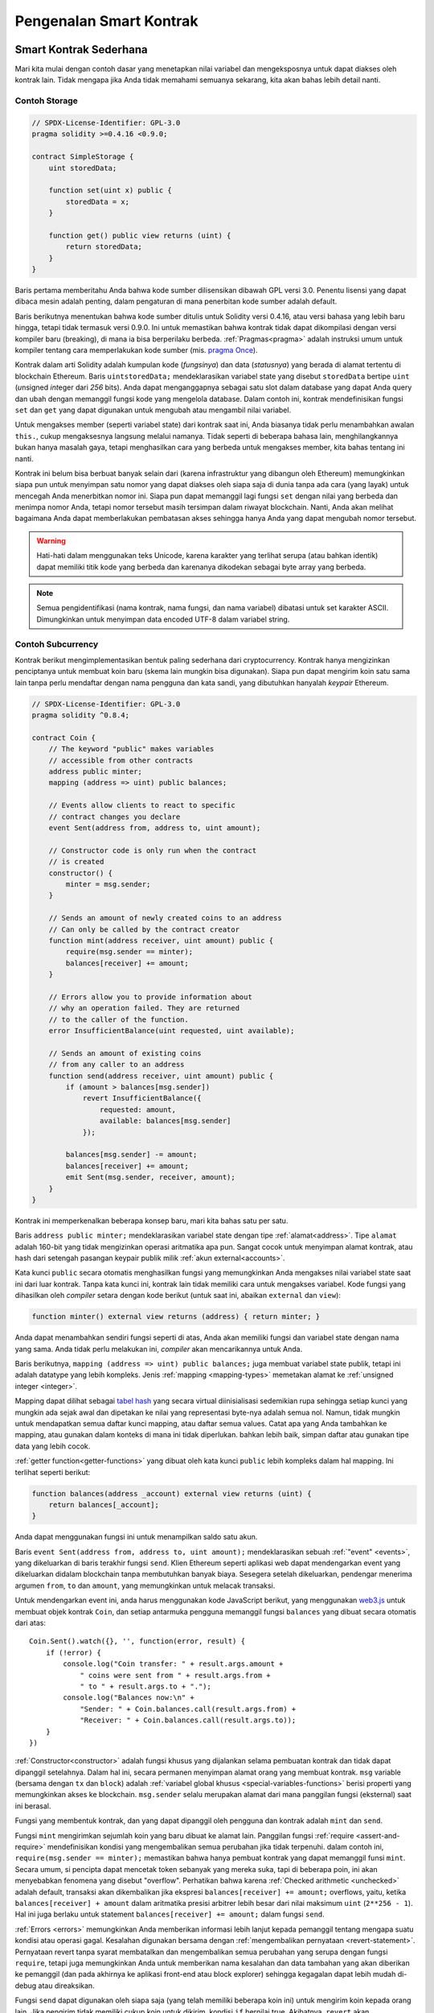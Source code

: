 ###############################
Pengenalan Smart Kontrak
###############################

.. _simple-smart-contract:

************************
Smart Kontrak Sederhana
************************

Mari kita mulai dengan contoh dasar yang menetapkan nilai variabel dan mengeksposnya
untuk dapat diakses oleh kontrak lain. Tidak mengapa jika Anda tidak memahami
semuanya sekarang, kita akan bahas lebih detail nanti.

Contoh Storage
===============

.. code-block:: solidity

    // SPDX-License-Identifier: GPL-3.0
    pragma solidity >=0.4.16 <0.9.0;

    contract SimpleStorage {
        uint storedData;

        function set(uint x) public {
            storedData = x;
        }

        function get() public view returns (uint) {
            return storedData;
        }
    }

Baris pertama memberitahu Anda bahwa kode sumber dilisensikan dibawah
GPL versi 3.0. Penentu lisensi yang dapat dibaca mesin adalah penting,
dalam pengaturan di mana penerbitan kode sumber adalah default.

Baris berikutnya menentukan bahwa kode sumber ditulis untuk
Solidity versi 0.4.16, atau versi bahasa yang lebih baru hingga, tetapi tidak termasuk versi 0.9.0.
Ini untuk memastikan bahwa kontrak tidak dapat dikompilasi dengan versi kompiler baru (breaking), di mana ia bisa berperilaku berbeda.
:ref:`Pragmas<pragma>` adalah instruksi umum untuk kompiler tentang cara memperlakukan
kode sumber (mis. `pragma Once <https://en.wikipedia.org/wiki/Pragma_once>`_).

Kontrak dalam arti Solidity adalah kumpulan kode (*fungsinya*) dan
data (*statusnya*) yang berada di alamat tertentu di blockchain
Ethereum. Baris ``uintstoredData;`` mendeklarasikan variabel state yang disebut ``storedData``
bertipe ``uint`` (*u*\nsigned *int*\eger dari *256* bits). Anda dapat menganggapnya sebagai satu slot
dalam database yang dapat Anda query dan ubah dengan memanggil fungsi
kode yang mengelola database. Dalam contoh ini, kontrak mendefinisikan
fungsi ``set`` dan ``get`` yang dapat digunakan untuk mengubah
atau mengambil nilai variabel.

Untuk mengakses member (seperti variabel state) dari kontrak saat ini, Anda biasanya tidak perlu menambahkan awalan ``this.``,
cukup mengaksesnya langsung melalui namanya.
Tidak seperti di beberapa bahasa lain, menghilangkannya bukan hanya masalah gaya,
tetapi menghasilkan cara yang berbeda untuk mengakses member, kita bahas tentang ini nanti.

Kontrak ini belum bisa berbuat banyak selain dari (karena infrastruktur
yang dibangun oleh Ethereum) memungkinkan siapa pun untuk menyimpan satu nomor yang dapat
diakses oleh siapa saja di dunia tanpa ada cara (yang layak) untuk mencegah Anda menerbitkan
nomor ini. Siapa pun dapat memanggil lagi fungsi ``set`` dengan nilai yang berbeda
dan menimpa nomor Anda, tetapi nomor tersebut masih tersimpan dalam riwayat
blockchain. Nanti, Anda akan melihat bagaimana Anda dapat memberlakukan pembatasan akses
sehingga hanya Anda yang dapat mengubah nomor tersebut.

.. warning::
    Hati-hati dalam menggunakan teks Unicode, karena karakter yang terlihat serupa (atau bahkan identik)
    dapat memiliki titik kode yang berbeda dan karenanya dikodekan sebagai byte array yang berbeda.

.. note::
    Semua pengidentifikasi (nama kontrak, nama fungsi, dan nama variabel) dibatasi untuk
    set karakter ASCII. Dimungkinkan untuk menyimpan data encoded UTF-8 dalam variabel string.

.. index:: ! subcurrency

Contoh Subcurrency
===================

Kontrak berikut mengimplementasikan bentuk paling sederhana dari
cryptocurrency. Kontrak hanya mengizinkan penciptanya untuk membuat koin baru (skema lain mungkin bisa digunakan).
Siapa pun dapat mengirim koin satu sama lain tanpa perlu
mendaftar dengan nama pengguna dan kata sandi, yang dibutuhkan hanyalah *keypair* Ethereum.

.. code-block:: solidity

    // SPDX-License-Identifier: GPL-3.0
    pragma solidity ^0.8.4;

    contract Coin {
        // The keyword "public" makes variables
        // accessible from other contracts
        address public minter;
        mapping (address => uint) public balances;

        // Events allow clients to react to specific
        // contract changes you declare
        event Sent(address from, address to, uint amount);

        // Constructor code is only run when the contract
        // is created
        constructor() {
            minter = msg.sender;
        }

        // Sends an amount of newly created coins to an address
        // Can only be called by the contract creator
        function mint(address receiver, uint amount) public {
            require(msg.sender == minter);
            balances[receiver] += amount;
        }

        // Errors allow you to provide information about
        // why an operation failed. They are returned
        // to the caller of the function.
        error InsufficientBalance(uint requested, uint available);

        // Sends an amount of existing coins
        // from any caller to an address
        function send(address receiver, uint amount) public {
            if (amount > balances[msg.sender])
                revert InsufficientBalance({
                    requested: amount,
                    available: balances[msg.sender]
                });

            balances[msg.sender] -= amount;
            balances[receiver] += amount;
            emit Sent(msg.sender, receiver, amount);
        }
    }

Kontrak ini memperkenalkan beberapa konsep baru, mari kita bahas satu per satu.

Baris ``address public minter;`` mendeklarasikan variabel state dengan tipe :ref:`alamat<address>`.
Tipe ``alamat`` adalah 160-bit yang tidak mengizinkan operasi aritmatika apa pun.
Sangat cocok untuk menyimpan alamat kontrak, atau hash dari setengah pasangan
keypair publik milik :ref:`akun external<accounts>`.

Kata kunci ``public`` secara otomatis menghasilkan fungsi yang memungkinkan Anda mengakses nilai variabel state
saat ini dari luar kontrak. Tanpa kata kunci ini, kontrak lain tidak memiliki cara untuk mengakses variabel.
Kode fungsi yang dihasilkan oleh *compiler* setara dengan
kode berikut (untuk saat ini, abaikan ``external`` dan ``view``):

.. code-block:: solidity

    function minter() external view returns (address) { return minter; }

Anda dapat menambahkan sendiri fungsi seperti di atas, Anda akan memiliki fungsi dan variabel state dengan nama yang sama.
Anda tidak perlu melakukan ini, *compiler* akan mencarikannya untuk Anda.

.. index:: mapping

Baris berikutnya, ``mapping (address => uint) public balances;`` juga
membuat variabel state publik, tetapi ini adalah datatype yang lebih kompleks.
Jenis :ref:`mapping <mapping-types>` memetakan alamat ke :ref:`unsigned integer <integer>`.

Mapping dapat dilihat sebagai `tabel hash <https://en.wikipedia.org/wiki/Hash_table>`_ yang secara
virtual diinisialisasi sedemikian rupa sehingga setiap kunci yang mungkin ada sejak awal dan dipetakan
ke nilai yang representasi byte-nya adalah semua nol. Namun, tidak mungkin untuk mendapatkan semua daftar kunci mapping,
atau daftar semua values. Catat apa yang Anda tambahkan ke mapping,
atau gunakan dalam konteks di mana ini tidak diperlukan.
bahkan lebih baik, simpan daftar atau gunakan tipe data yang lebih cocok.

:ref:`getter function<getter-functions>` yang dibuat oleh kata kunci ``public``
lebih kompleks dalam hal mapping. Ini terlihat seperti berikut:

.. code-block:: solidity

    function balances(address _account) external view returns (uint) {
        return balances[_account];
    }

Anda dapat menggunakan fungsi ini untuk menampilkan saldo satu akun.

.. index:: event

Baris ``event Sent(address from, address to, uint amount);`` mendeklarasikan
sebuah :ref:`"event" <events>`, yang dikeluarkan di baris terakhir fungsi
``send``. Klien Ethereum seperti aplikasi web dapat mendengarkan
event yang dikeluarkan didalam blockchain tanpa membutuhkan banyak
biaya. Sesegera setelah dikeluarkan, pendengar menerima
argumen ``from``, ``to`` dan ``amount``, yang memungkinkan untuk
melacak transaksi.

Untuk mendengarkan event ini, anda harus menggunakan kode
JavaScript berikut, yang menggunakan `web3.js <https://github.com/ethereum/web3.js/>`_ untuk membuat objek kontrak  ``Coin``,
dan setiap antarmuka pengguna memanggil fungsi ``balances`` yang dibuat secara otomatis dari atas::

    Coin.Sent().watch({}, '', function(error, result) {
        if (!error) {
            console.log("Coin transfer: " + result.args.amount +
                " coins were sent from " + result.args.from +
                " to " + result.args.to + ".");
            console.log("Balances now:\n" +
                "Sender: " + Coin.balances.call(result.args.from) +
                "Receiver: " + Coin.balances.call(result.args.to));
        }
    })

.. index:: coin

:ref:`Constructor<constructor>` adalah fungsi khusus yang dijalankan selama pembuatan kontrak dan
tidak dapat dipanggil setelahnya. Dalam hal ini, secara permanen menyimpan alamat orang yang membuat kontrak.
``msg`` variable (bersama dengan ``tx`` dan ``block``) adalah
:ref:`variabel global khusus <special-variables-functions>`
berisi properti yang memungkinkan akses ke blockchain. ``msg.sender`` selalu
merupakan alamat dari mana panggilan fungsi (eksternal) saat ini berasal.

Fungsi yang membentuk kontrak, dan yang dapat dipanggil oleh pengguna dan kontrak adalah ``mint`` dan ``send``.

Fungsi ``mint`` mengirimkan sejumlah koin yang baru dibuat ke alamat lain. Panggilan fungsi
:ref:`require <assert-and-require>` mendefinisikan kondisi yang mengembalikan semua perubahan jika tidak terpenuhi. dalam
contoh ini, ``require(msg.sender == minter);`` memastikan bahwa hanya pembuat kontrak yang dapat memanggil funsi
``mint``. Secara umum, si pencipta dapat mencetak token sebanyak yang mereka suka, tapi di beberapa poin, ini akan
menyebabkan fenomena yang disebut "overflow". Perhatikan bahwa karena :ref:`Checked arithmetic
<unchecked>` adalah default, transaksi akan dikembalikan jika ekspresi ``balances[receiver] += amount;``
overflows, yaitu, ketika ``balances[receiver] + amount`` dalam aritmatika presisi arbitrer lebih besar dari
nilai maksimum ``uint`` (``2**256 - 1``). Hal ini juga berlaku untuk statement
``balances[receiver] += amount;`` dalam fungsi ``send``.

:ref:`Errors <errors>` memungkinkan Anda memberikan informasi lebih lanjut kepada pemanggil tentang
mengapa suatu kondisi atau operasi gagal. Kesalahan digunakan bersama dengan
:ref:`mengembalikan pernyataan <revert-statement>`. Pernyataan revert tanpa syarat membatalkan
dan mengembalikan semua perubahan yang serupa dengan fungsi ``require``, tetapi juga memungkinkan
Anda untuk memberikan nama kesalahan dan data tambahan yang akan diberikan ke pemanggil
(dan pada akhirnya ke aplikasi front-end atau block explorer) sehingga
kegagalan dapat lebih mudah di-debug atau direaksikan.

Fungsi ``send`` dapat digunakan oleh siapa saja (yang telah
memiliki beberapa koin ini) untuk mengirim koin kepada orang lain. Jika pengirim tidak memiliki
cukup koin untuk dikirim, kondisi ``if`` bernilai true. Akibatnya, ``revert`` akan menyebabkan operasi gagal
sambil memberikan detail kesalahan kepada pengirim menggunakan ``InsufficientBalance`` eror.

.. note::
    Jika Anda menggunakan
    kontrak ini untuk mengirimkan koin ke sebuah alamat, anda tidak akan melihat apapun ketika anda
    melihat alamat tersebut di blockchain explorer, karena catatan bahwa Anda mengirim koin
    dan saldo yang diubah hanya disimpan dalam penyimpanan data kontrak koin khusus ini.
    Dengan menggunakan events, anda dapat membuat sebuah "blockchain explorer" yang melacak transaksi dan saldo koin baru anda,
    tetapi Anda harus memeriksa alamat kontrak koin dan bukan alamat pemilik koin.

.. _blockchain-basics:

**********************
Dasar-dasar Blockchain
**********************

Blockchain sebagai sebuah konsep tidak terlalu sulit untuk dipahami oleh programmer. Alasannya adalah
sebagian besar komplikasi (mining, `hashing <https://en.wikipedia.org/wiki/Cryptographic_hash_function>`_,
`elliptic-curve cryptography <https://en.wikipedia.org/wiki/Elliptic_curve_cryptography>`_,
`peer-to-peer networks <https://en.wikipedia.org/wiki/Peer-to-peer>`_, etc.)
hanya ada untuk menyediakan serangkaian fitur dan janji tertentu untuk platform. Setelah Anda menerima
fitur-fitur seperti yang diberikan, Anda tidak perlu khawatir tentang teknologi yang mendasarinya - atau
apakah Anda harus tahu bagaimana Amazon AWS bekerja secara internal untuk menggunakannya? ora kan?

.. index:: transaction

Transaksi
============

Blockchain adalah basis data transaksional yang dibagikan secara global.
Ini berarti bahwa setiap orang dapat membaca entri dalam database hanya dengan berpartisipasi dalam jaringan.
Jika Anda ingin mengubah sesuatu dalam database, Anda harus membuat apa yang disebut dengan transaksi, yang
harus diterima oleh semua orang.
Kata transaksi menyiratkan bahwa perubahan yang ingin Anda buat (anggap anda ingin mengubah
dua nilai pada saat yang sama) sebenarnya tidak dilakukan sama sekali atau diterapkan secara menyeluruh. Selain itu,
ketika transaksi Anda diterapkan ke database, tidak ada transaksi lain yang dapat mengubahnya.

Sebagai contoh, bayangkan sebuah tabel yang mencantumkan saldo semua akun dalam
mata uang elektronik. Jika transfer dari satu akun ke akun lain diminta,
sifat transaksional database memastikan bahwa jika jumlahnya
dikurangi dari satu akun tersebut, selalu ditambahkan ke akun lain. Jika karena suatu hal
menambahkan jumlah ke akun target tidak memungkinkan, akun sumber juga tidak akan diubah.

Selanjutnya, transaksi selalu ditandatangani secara kriptografis oleh pengirim (creator).
Sehingga membuatnya mudah untuk menjaga akses ke modifikasi tertentu dari database.
Dalam contoh mata uang elektronik, pemeriksaan sederhana memastikan bahwa
hanya orang yang memegang kunci akun yang dapat mentransfer uang darinya.

.. index:: ! block

Blocks
======

Salah satu kendala utama yang harus diatasi adalah apa (dalam istilah Bitcoin) yang disebut dengan "double-spend attack":
Apa yang terjadi jika ada dua transaksi di satu jaringan yang keduanya sama sama ingin mengosongkan sebuah akun?
Hanya satu transaksi yang valid, biasanya yang pertama diterima.
Masalahnya adalah bahwa "pertama" bukanlah istilah objektif dalam jaringan peer-to-peer.

Jawaban abstrak untuk hal ini adalah Anda tidak perlu peduli. Urutan transaksi yang diterima secara global
akan dipilih, untuk menyelesaikan konflik ini. Transaksi akan digabungkan ke dalam apa yang disebut dengan "block"
dan kemudian akan dieksekusi dan didistribusikan ke semua node yang berpartisipasi.
Jika dua transaksi bertentangan satu sama lain, salah satu yang berakhir menjadi yang kedua akan
ditolak dan tidak menjadi bagian dari block.

Block-block ini membentuk urutan linier dalam waktu dan dari situlah kata "blockchain" berasal.
Block ditambahkan ke rantai/(chain) dalam interval yang agak teratur - untuk Ethereum, kira-kira setiap 17 detik.

Sebagai bagian dari "order selection mechanism" (yang disebut "menambang/*mining*") mungkin saja terjadi
pengembalian blocks dari waktu to waktu, tetapi hanya terjadi di "ujung" rantai/(chain). Semakin banyak
blok ditambahkan di atas blok tertentu, semakin kecil kemungkinan block ini akan dikembalikan. Jadi mungkin saja transaksi Anda dikembalikan
dan bahkan dihapus dari blockchain, tetapi semakin lama Anda menunggu, semakin kecil kemungkinannya.

.. note::
    Transaksi tidak dijamin untuk dimasukkan dalam block berikutnya atau block selanjutnya yang spesifik,
    karena tidak tergantung pada pengirim transaksi, tetapi tergantung pada penambang untuk menentukan di block mana transaksi tersebut disertakan.

    Jika Anda ingin menjadwalkan panggilan di masa mendatang dari kontrak Anda, Anda dapat menggunakan
    `jam alarm <https://www.ethereum-alarm-clock.com/>`_ atau layanan oracle serupa.

.. _the-ethereum-virtual-machine:

.. index:: !evm, ! ethereum virtual machine

****************************
Mesin Virtual Ethereum
****************************

Gambaran
========

Mesin Virtual Ethereum atau EVM adalah lingkungan runtime
untuk smart kontrak di Ethereum. Tidak hanya ter-*sandboxed* tetapi
benar benar sangat terisolasi, ini berarti kode yang berjalan
didalam EVM tidak memiliki akses ke jaringan, filesystem atau proses lain.
Smart kontrak bahkan memiliki akses terbatas ke smart kontrak lainnya.

.. index:: ! account, address, storage, balance

.. _accounts:

Akun
========

Ada dua jenis akun di Ethereum yang berbagi ruang alamat yang sama:
**Akun Eksternal** yang dikontrol oleh public-private key pairs
(yaitu manusia) dan **Akun Kontrak** yang dikontrol oleh sebuah kode
yang disimpan bersama dengan akun tersebut.

Alamat akun eksternal ditentukan dari public key
sementara alamat sebuah kontrak ditentukan pada saat
kontrak tersebut dibuat (berasal dari alamat si pembuat dan jumlah transaksi yang
dikirim dari alamat tersebut, yang disebut "nonce").

Terlepas dari apakah akun menyimpan kode atau tidak, kedua jenis akun tersebut
diperlakukan sama oleh EVM.

Setiap akun memiliki penyimpanan key-value persisten yang memetakan kata 256-bit
ke kata 256-bit yang disebut **storage**.

Selanjutnya, setiap akun memiliki **saldo** dalam Ether (tepatnya di "Wei", ``1 ether`` adalah ``10**18 wei``)
yang dapat dimodifikasi dengan mengirimkan transaksi yang menyertakan Ether.

.. index:: ! transaction

Transaksi
============

Transaksi adalah pesan yang dikirim dari satu akun ke akun lain
(yang mungkin sama atau kosong, lihat di bawah).
Ini dapat mencakup data biner (yang disebut "payload") dan Ether.

Jika akun target berisi kode, kode itu akan dieksekusi dan
payload disediakan sebagai data input.

Jika akun target tidak di set (transaksi tidak memiliki penerima atau penerima di set ke ``null``),
transaksi akan membuat **kontrak baru**.
Seperti yang telah disebutkan, alamat kontrak tersebut bukanlah
alamat kosong tetapi alamat yang berasal dari pengirim dan
nomor transaksi yang dikirim ("nonce"). payload
transaksi pembuatan kontrak semacam itu dianggap sebagai
bytecode EVM dan dieksekusi. Output data dari eksekusi ini
disimpan secara permanen sebagai kode kontrak.
Ini berarti bahwa untuk membuat kontrak, anda tidak perlu
mengirim kode aktual dari kontrak tersebut, tetapi sebenarnya
kode yang mengembalikan kode itu saat dieksekusi.

.. note::
  Saat kontrak sedang dibuat, kodenya masih kosong.
  Karena itu, Anda tidak boleh memanggil kembali
  kontrak yang sedang dibuat sampai konstruktornya
  selesai mengeksekusi.

.. index:: ! gas, ! gas price

Gas
===

Pada saat pembuatan, setiap transaksi dikenakan sejumlah **gas**,
yang tujuannya adalah untuk membatasi jumlah pekerjaan yang diperlukan untuk
melaksanakan transaksi dan untuk membayar biaya eksekusi pada waktu yang sama. Saat EVM melakukan
transaksi, gas secara bertahap habis sesuai dengan aturan tertentu.

**harga gas** adalah nilai yang ditetapkan oleh pembuat transaksi,
yang harus membayar ``gas_price * gas`` di muka dari rekening pengirim.
Jika beberapa gas tersisa setelah eksekusi, akan dikembalikan ke pengirim dengan cara yang sama.

Jika gas habis pada titik tertentu (yaitu akan menjadi negatif),
akan memicu *out-of-gas exception*, yang akan mengembalikan semua perubahan
yang dibuat pada state dalam rentang waktu saat ini.

.. index:: ! storage, ! memory, ! stack

Storage, Memory dan Stack
=============================

Mesin Virtual Ethereum memiliki tiga area di mana ia dapat menyimpan data-
storage, memory dan stack, yang akan dijelaskan dalam paragraf berikut.

Setiap akun memiliki area data yang disebut **storage**, yang persisten antara fungsi memanggil
dan transaksi.
Storage adalah sebuah *key-value store* yang memetakan kata 256-bit ke kata 256-bit.
Tidak mungkin untuk menghitung storage dari dalam kontrak, itu relatif
mahal untuk dibaca, dan bahkan lebih mahal untuk menginisialisasi dan memodifikasi storage. Karena mahalnya biaya,
Anda harus meminimalkan apa yang Anda simpan di presistant storage dengan apa yang perlu dihalankan oleh kontrak.
Simpan data seperti perhitungan turunan, caching, dan agregat di luar kontrak.
Kontrak tidak dapat membaca atau menulis ke storage manapun selain miliknya sendiri.

Area data kedua disebut **memory**, di mana kontrak memperoleh instance
yang baru dan fresh untuk setiap pesna panggilan. Memory bersifat linier dan bisa
dialamatkan pada tingkat byte, untuk membaca dibatasi dengan kelebaran 256 bit, sedangkan untuk menulis
dapat berupa 8 bit atau lebar 256 bit. Memori diperluas dengan kata (256-bit), ketika
mengakses (baik membaca ataupun menulis) kata memori yang sebelumnya tidak tersentuh (yaitu offset apa pun
dalam satu kata tsb). Pada saat ekspansi, biaya dalam gas harus dibayar. Semakin mahal Memori
semakin besar pertumbuhannya (berskala kuadrat).

EVM bukanlah mesin register tetapi mesin tumpukan, jadi semua
perhitungan dilakukan pada area data yang disebut **stack**. memiliki ukuran maksimum
1024 element dan berisi kata-kata 256 bit. Akses ke stack
terbatas pada *top end* dengan cara sebagai berikut:
Dimungkinkan untuk menyalin
salah satu dari 16 elemen teratas ke stack teratas atau menukar elemen
teratas dengan salah satu dari 16 elemen di bawahnya.
Semua operasi lain mengambil dua (atau satu, atau lebih, tergantung pada
operasi) elemen teratas dan mendorong hasilnya ke stack.
Tentu saja dimungkinkan untuk memindahkan elemen stack ke storage atau memory
untuk mendapatkan akses yang lebih dalam,
tetapi tidak mungkin hanya mengakses elemen arbitrer lebih dalam di stack
tanpa terlebih dahulu menghapus bagian atas stack.

.. index:: ! instruction

Set Instruksi
===============

Set instruksi EVM dijaga agar tetap seminimal mungkin untuk menghindari
implementasi yang salah atau tidak konsisten yang dapat menyebabkan masalah konsensus.
Semua instruksi beroperasi pada tipe data dasar, 256-bit kata atau pada slice memory
(atau array byte lainnya).
Operasi aritmatika, bit, logika, dan perbandingan yang biasa ada.
Lompatan bersyarat dan tidak bersyarat dimungkinkan. Selanjutnya,
kontrak dapat mengakses properti yang relevan dari block saat ini
seperti nomor dan stempel waktunya.

Untuk daftar lengkapnya, silakan lihat :ref:`daftar opcodes <opcodes>` sebagai bagian dari dokumentasi
inline *assembly*.

.. index:: ! message call, function;call

Pesan Panggilan (message call)
==============================

Kontrak dapat memanggil kontrak lain atau mengirim Ether ke akun
non-kontrak melalui pesan panggilan. Pesan panggilan mirip dengan
transaksi, karena mereka memiliki sumber, target, payload data, Ether,
gas, dan data pengembalian. Faktanya, setiap transaksi terdiri dari pesan
panggilan tingkat atas yang pada gilirannya dapat membuat pesan panggilan lebih lanjut.

Sebuah kontrak dapat memutuskan berapa banyak sisa **gas** yang harus dikirim
dengan pesan panggilan *inner* dan seberapa banyak yang ingin dipertahankan.
Jika pengecualian *out-of-gas* terjadi di panggilan *inner* (atau
pengecualian lainnya), ini akan ditandai dengan nilai kesalahan yang dimasukkan ke dalam stack.
Dalam hal ini, hanya gas yang dikirim bersamaan dengan panggilan yang digunakan.
Di Solidity, dalam situasi seperti itu panggilan kontrak menyebabkan pengecualian
manual secara default, sehingga pengecualian tersebut *mem-"bubble up"* panggilan stack.

Seperti yang sudah dikatakan, kontrak yang dipanggil (yang bisa sama dengan pemanggil)
akan menerima instance memori yang baru dibersihkan dan memiliki akses ke
payload panggilan - yang akan disediakan di area terpisah yang disebut **calldata**.
Setelah selesai dieksekusi, ia dapat mengembalikan data yang akan disimpan
didalam memori pemanggil yang telah dialokasikan sebelumnya oleh pemanggil.
Semua panggilan tersebut sepenuhnya sinkron.

Panggilan **terbatas** hingga kedalaman 1024, yang berarti untuk operasi yang lebih
kompleks, loop harus lebih didahulukan daripada panggilan rekursif. Selain itu,
hanya 63/64 gas yang dapat diteruskan dalam pesan panggilan, yang menyebabkan
batas kedalaman sedikit kurang dari 1000 dalam prakteknya.

.. index:: delegatecall, callcode, library

Delegatecall / Callcode dan Libraries
=====================================

Terdapat varian khusus dari pesan panggilan, bernama **delegatecall**
yang identik dengan pesan panggilan terlepas dari kenyataan bahwa
kode di alamat target dieksekusi dalam konteks panggilan
kontrak dan ``msg.sender`` dan ``msg.value`` tidak mengubah nilainya.

Ini berarti bahwa kontrak dapat memuat kode secara dinamis dari alamat yang
berbeda saat *runtime*. Storage, alamat saat ini, dan saldo masih mengacu pada panggilan kontrak,
hanya kode yang diambil dari alamat yang dipanggil.

Ini memungkinkan untuk mengimplementasikan fitur "perpustakaan" di Solidity:
Kode perpustakaan yang dapat digunakan kembali yang dapat diterapkan ke penyimpanan kontrak,
mis. untuk mengimplementasikan struktur data yang kompleks.

.. index:: log

Logs
====

Dimungkinkan untuk menyimpan data dalam struktur data yang diindeks secara khusus
yang memetakan sampai ke tingkat block. Fitur ini disebut **logs**
digunakan oleh Solidity untuk mengimplementasikan :ref:`events <events>`.
Kontrak tidak dapat mengakses data log setelah dibuat,
tetapi dapat diakses secara efisien dari luar blockchain.
Karena beberapa bagian dari data log disimpan di `bloom filters <https://en.wikipedia.org/wiki/Bloom_filter>`_, dimungkinkan
untuk mencari data ini dengan cara yang efisien dan aman secara kriptografis,
sehingga rekan jaringan yang tidak mengunduh seluruh blockchain (disebut "klien ringan") masih dapat menemukan log ini.

.. index:: contract creation

Membuat (Create)
================

Kontrak bahkan dapat membuat kontrak lain menggunakan opcode khusus (yaitu
mereka tidak hanya memanggil alamat nol sebagai transaksi). Satu-satunya perbedaan
antara **create calls** dan pesan panggilan normal ini adalah bahwa data payload
ijalankan dan hasilnya disimpan sebagai kode dan pemanggil/pembuat
menerima alamat kontrak baru di stack.


.. index:: selfdestruct, self-destruct, deactivate

Nonaktifkan dan penghancuran diri (Deactivate and Self-destruct)
================================================================

Satu-satunya cara untuk menghapus kode dari blockchain adalah ketika kontrak
di alamat tersebut melakukan operasi ``selfdestruct``. Ether yang tersisa disimpan
di alamat itu dikirim ke target yang ditentukan dan kemudian storage dan kode
akan dihapus dari state. Menghapus kontrak secara teori terdengar seperti ide
yang bagus, tetapi berpotensi berbahaya, seolah-olah seseorang mengirim Ether untuk menghapus
kontrak, Ether tersebut akan hilang selamanya.

.. warning::
    Even if a contract is removed by ``selfdestruct``, it is still part of the
    history of the blockchain and probably retained by most Ethereum nodes.
    So using ``selfdestruct`` is not the same as deleting data from a hard disk.

.. note::
    Even if a contract's code does not contain a call to ``selfdestruct``,
    it can still perform that operation using ``delegatecall`` or ``callcode``.

If you want to deactivate your contracts, you should instead **disable** them
by changing some internal state which causes all functions to revert. This
makes it impossible to use the contract, as it returns Ether immediately.


.. index:: ! precompiled contracts, ! precompiles, ! contract;precompiled

.. _precompiledContracts:

Kontrak prakompilasi (Precompiled contracts)
============================================

Ada satu set kecil alamat kontrak yang khusus:
Rentang alamat antara ``1`` dan (termasuk) ``8`` berisi
"kontrak prakompilasi" yang dapat disebut sebagai kontrak lain
tetapi perilakunya (dan konsumsi gasnya) tidak ditentukan oleh
kode EVM yang disimpan di alamat itu (tidak mengandung kode)
melainkan diimplementasikan di lingkungan eksekusi EVM itu sendiri.

Rantai yang kompatibel dengan EVM yang berbeda mungkin menggunakan kumpulan
kontrak prakompilasi yang berbeda. Mungkin juga kontrak prakompilasi baru
akan ditambahkan ke rantai utama Ethereum di masa depan,
tetapi Anda dapat secara wajar mengharapkannya untuk selalu berada dalam
kisaran antara ``1`` dan ``0xffff`` (inklusif).